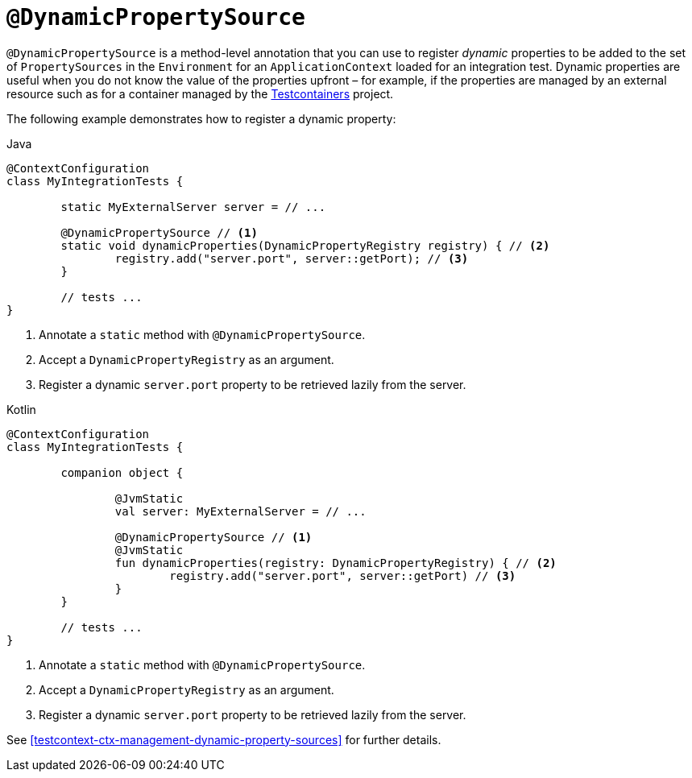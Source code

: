 [[spring-testing-annotation-dynamicpropertysource]]
= `@DynamicPropertySource`

`@DynamicPropertySource` is a method-level annotation that you can use to register
_dynamic_ properties to be added to the set of `PropertySources` in the `Environment` for
an `ApplicationContext` loaded for an integration test. Dynamic properties are useful
when you do not know the value of the properties upfront – for example, if the properties
are managed by an external resource such as for a container managed by the
https://www.testcontainers.org/[Testcontainers] project.

The following example demonstrates how to register a dynamic property:

[source,java,indent=0,subs="verbatim,quotes",role="primary"]
.Java
----
	@ContextConfiguration
	class MyIntegrationTests {

		static MyExternalServer server = // ...

		@DynamicPropertySource // <1>
		static void dynamicProperties(DynamicPropertyRegistry registry) { // <2>
			registry.add("server.port", server::getPort); // <3>
		}

		// tests ...
	}
----
<1> Annotate a `static` method with `@DynamicPropertySource`.
<2> Accept a `DynamicPropertyRegistry` as an argument.
<3> Register a dynamic `server.port` property to be retrieved lazily from the server.

[source,kotlin,indent=0,subs="verbatim,quotes",role="secondary"]
.Kotlin
----
	@ContextConfiguration
	class MyIntegrationTests {

		companion object {

			@JvmStatic
			val server: MyExternalServer = // ...

			@DynamicPropertySource // <1>
			@JvmStatic
			fun dynamicProperties(registry: DynamicPropertyRegistry) { // <2>
				registry.add("server.port", server::getPort) // <3>
			}
		}

		// tests ...
	}
----
<1> Annotate a `static` method with `@DynamicPropertySource`.
<2> Accept a `DynamicPropertyRegistry` as an argument.
<3> Register a dynamic `server.port` property to be retrieved lazily from the server.

See <<testcontext-ctx-management-dynamic-property-sources>> for further details.


